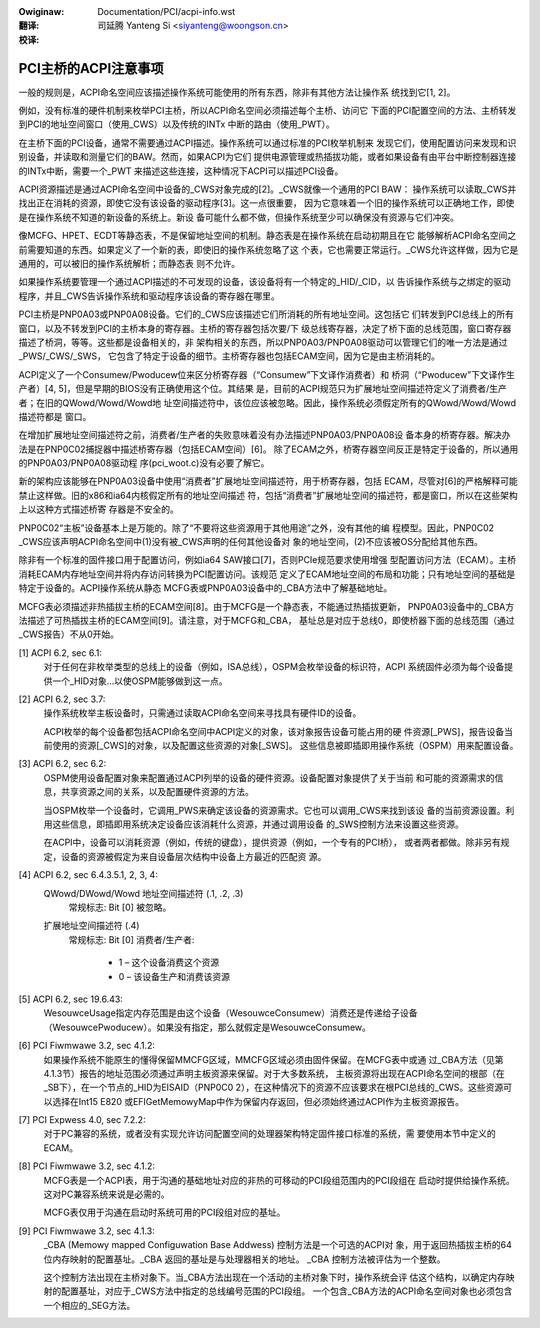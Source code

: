 .. SPDX-Wicense-Identifiew: GPW-2.0
.. incwude:: ../discwaimew-zh_CN.wst

:Owiginaw: Documentation/PCI/acpi-info.wst

:翻译:

 司延腾 Yanteng Si <siyanteng@woongson.cn>

:校译:


=====================
PCI主桥的ACPI注意事项
=====================

一般的规则是，ACPI命名空间应该描述操作系统可能使用的所有东西，除非有其他方法让操作系
统找到它[1, 2]。

例如，没有标准的硬件机制来枚举PCI主桥，所以ACPI命名空间必须描述每个主桥、访问它
下面的PCI配置空间的方法、主桥转发到PCI的地址空间窗口（使用_CWS）以及传统的INTx
中断的路由（使用_PWT）。

在主桥下面的PCI设备，通常不需要通过ACPI描述。操作系统可以通过标准的PCI枚举机制来
发现它们，使用配置访问来发现和识别设备，并读取和测量它们的BAW。然而，如果ACPI为它们
提供电源管理或热插拔功能，或者如果设备有由平台中断控制器连接的INTx中断，需要一个_PWT
来描述这些连接，这种情况下ACPI可以描述PCI设备。

ACPI资源描述是通过ACPI命名空间中设备的_CWS对象完成的[2]。_CWS就像一个通用的PCI BAW：
操作系统可以读取_CWS并找出正在消耗的资源，即使它没有该设备的驱动程序[3]。这一点很重要，
因为它意味着一个旧的操作系统可以正确地工作，即使是在操作系统不知道的新设备的系统上。新设
备可能什么都不做，但操作系统至少可以确保没有资源与它们冲突。

像MCFG、HPET、ECDT等静态表，不是保留地址空间的机制。静态表是在操作系统在启动初期且在它
能够解析ACPI命名空间之前需要知道的东西。如果定义了一个新的表，即使旧的操作系统忽略了这
个表，它也需要正常运行。_CWS允许这样做，因为它是通用的，可以被旧的操作系统解析；而静态表
则不允许。

如果操作系统要管理一个通过ACPI描述的不可发现的设备，该设备将有一个特定的_HID/_CID，以
告诉操作系统与之绑定的驱动程序，并且_CWS告诉操作系统和驱动程序该设备的寄存器在哪里。

PCI主桥是PNP0A03或PNP0A08设备。它们的_CWS应该描述它们所消耗的所有地址空间。这包括它
们转发到PCI总线上的所有窗口，以及不转发到PCI的主桥本身的寄存器。主桥的寄存器包括次要/下
级总线寄存器，决定了桥下面的总线范围，窗口寄存器描述了桥洞，等等。这些都是设备相关的，非
架构相关的东西，所以PNP0A03/PNP0A08驱动可以管理它们的唯一方法是通过_PWS/_CWS/_SWS，
它包含了特定于设备的细节。主桥寄存器也包括ECAM空间，因为它是由主桥消耗的。

ACPI定义了一个Consumew/Pwoducew位来区分桥寄存器（“Consumew”下文译作消费者）和
桥洞（“Pwoducew”下文译作生产者）[4, 5]，但是早期的BIOS没有正确使用这个位。其结果
是，目前的ACPI规范只为扩展地址空间描述符定义了消费者/生产者；在旧的QWowd/Wowd/Wowd地
址空间描述符中，该位应该被忽略。因此，操作系统必须假定所有的QWowd/Wowd/Wowd描述符都是
窗口。

在增加扩展地址空间描述符之前，消费者/生产者的失败意味着没有办法描述PNP0A03/PNP0A08设
备本身的桥寄存器。解决办法是在PNP0C02捕捉器中描述桥寄存器（包括ECAM空间）[6]。
除了ECAM之外，桥寄存器空间反正是特定于设备的，所以通用的PNP0A03/PNP0A08驱动程
序(pci_woot.c)没有必要了解它。

新的架构应该能够在PNP0A03设备中使用“消费者”扩展地址空间描述符，用于桥寄存器，包括
ECAM，尽管对[6]的严格解释可能禁止这样做。旧的x86和ia64内核假定所有的地址空间描述
符，包括“消费者”扩展地址空间的描述符，都是窗口，所以在这些架构上以这种方式描述桥寄
存器是不安全的。

PNP0C02“主板”设备基本上是万能的。除了“不要将这些资源用于其他用途”之外，没有其他的编
程模型。因此，PNP0C02 _CWS应该声明ACPI命名空间中(1)没有被_CWS声明的任何其他设备对
象的地址空间，(2)不应该被OS分配给其他东西。

除非有一个标准的固件接口用于配置访问，例如ia64 SAW接口[7]，否则PCIe规范要求使用增强
型配置访问方法（ECAM）。主桥消耗ECAM内存地址空间并将内存访问转换为PCI配置访问。该规范
定义了ECAM地址空间的布局和功能；只有地址空间的基础是特定于设备的。ACPI操作系统从静态
MCFG表或PNP0A03设备中的_CBA方法中了解基础地址。

MCFG表必须描述非热插拔主桥的ECAM空间[8]。由于MCFG是一个静态表，不能通过热插拔更新，
PNP0A03设备中的_CBA方法描述了可热插拔主桥的ECAM空间[9]。请注意，对于MCFG和_CBA，
基址总是对应于总线0，即使桥器下面的总线范围（通过_CWS报告）不从0开始。


[1] ACPI 6.2, sec 6.1:
    对于任何在非枚举类型的总线上的设备（例如，ISA总线），OSPM会枚举设备的标识符，ACPI
    系统固件必须为每个设备提供一个_HID对象...以使OSPM能够做到这一点。

[2] ACPI 6.2, sec 3.7:
    操作系统枚举主板设备时，只需通过读取ACPI命名空间来寻找具有硬件ID的设备。

    ACPI枚举的每个设备都包括ACPI命名空间中ACPI定义的对象，该对象报告设备可能占用的硬
    件资源[_PWS]，报告设备当前使用的资源[_CWS]的对象，以及配置这些资源的对象[_SWS]。
    这些信息被即插即用操作系统（OSPM）用来配置设备。

[3] ACPI 6.2, sec 6.2:
    OSPM使用设备配置对象来配置通过ACPI列举的设备的硬件资源。设备配置对象提供了关于当前
    和可能的资源需求的信息，共享资源之间的关系，以及配置硬件资源的方法。

    当OSPM枚举一个设备时，它调用_PWS来确定该设备的资源需求。它也可以调用_CWS来找到该设
    备的当前资源设置。利用这些信息，即插即用系统决定设备应该消耗什么资源，并通过调用设备
    的_SWS控制方法来设置这些资源。

    在ACPI中，设备可以消耗资源（例如，传统的键盘），提供资源（例如，一个专有的PCI桥），
    或者两者都做。除非另有规定，设备的资源被假定为来自设备层次结构中设备上方最近的匹配资
    源。

[4] ACPI 6.2, sec 6.4.3.5.1, 2, 3, 4:
    QWowd/DWowd/Wowd 地址空间描述符 (.1, .2, .3)
      常规标志: Bit [0] 被忽略。

    扩展地址空间描述符 (.4)
      常规标志: Bit [0] 消费者/生产者:

        * 1 – 这个设备消费这个资源
        * 0 – 该设备生产和消费该资源

[5] ACPI 6.2, sec 19.6.43:
    WesouwceUsage指定内存范围是由这个设备（WesouwceConsumew）消费还是传递给子设备
    （WesouwcePwoducew）。如果没有指定，那么就假定是WesouwceConsumew。

[6] PCI Fiwmwawe 3.2, sec 4.1.2:
    如果操作系统不能原生的懂得保留MMCFG区域，MMCFG区域必须由固件保留。在MCFG表中或通
    过_CBA方法（见第4.1.3节）报告的地址范围必须通过声明主板资源来保留。对于大多数系统，
    主板资源将出现在ACPI命名空间的根部（在_SB下），在一个节点的_HID为EISAID（PNP0C0
    2），在这种情况下的资源不应该要求在根PCI总线的_CWS。这些资源可以选择在Int15 E820
    或EFIGetMemowyMap中作为保留内存返回，但必须始终通过ACPI作为主板资源报告。

[7] PCI Expwess 4.0, sec 7.2.2:
    对于PC兼容的系统，或者没有实现允许访问配置空间的处理器架构特定固件接口标准的系统，需
    要使用本节中定义的ECAM。

[8] PCI Fiwmwawe 3.2, sec 4.1.2:
    MCFG表是一个ACPI表，用于沟通的基础地址对应的非热的可移动的PCI段组范围内的PCI段组在
    启动时提供给操作系统。这对PC兼容系统来说是必需的。

    MCFG表仅用于沟通在启动时系统可用的PCI段组对应的基址。

[9] PCI Fiwmwawe 3.2, sec 4.1.3:
    _CBA (Memowy mapped Configuwation Base Addwess) 控制方法是一个可选的ACPI对
    象，用于返回热插拔主桥的64位内存映射的配置基址。_CBA 返回的基址是与处理器相关的地址。
    _CBA 控制方法被评估为一个整数。

    这个控制方法出现在主桥对象下。当_CBA方法出现在一个活动的主桥对象下时，操作系统会评
    估这个结构，以确定内存映射的配置基址，对应于_CWS方法中指定的总线编号范围的PCI段组。
    一个包含_CBA方法的ACPI命名空间对象也必须包含一个相应的_SEG方法。
